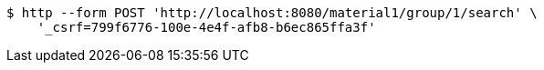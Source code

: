 [source,bash]
----
$ http --form POST 'http://localhost:8080/material1/group/1/search' \
    '_csrf=799f6776-100e-4e4f-afb8-b6ec865ffa3f'
----